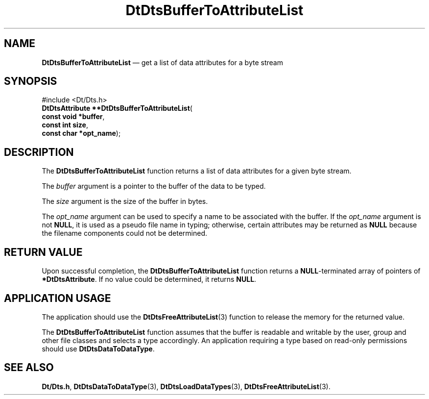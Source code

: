 '\" t
...\" BufToAtL.sgm /main/5 1996/08/30 13:17:53 rws $
.de P!
.fl
\!!1 setgray
.fl
\\&.\"
.fl
\!!0 setgray
.fl			\" force out current output buffer
\!!save /psv exch def currentpoint translate 0 0 moveto
\!!/showpage{}def
.fl			\" prolog
.sy sed -e 's/^/!/' \\$1\" bring in postscript file
\!!psv restore
.
.de pF
.ie     \\*(f1 .ds f1 \\n(.f
.el .ie \\*(f2 .ds f2 \\n(.f
.el .ie \\*(f3 .ds f3 \\n(.f
.el .ie \\*(f4 .ds f4 \\n(.f
.el .tm ? font overflow
.ft \\$1
..
.de fP
.ie     !\\*(f4 \{\
.	ft \\*(f4
.	ds f4\"
'	br \}
.el .ie !\\*(f3 \{\
.	ft \\*(f3
.	ds f3\"
'	br \}
.el .ie !\\*(f2 \{\
.	ft \\*(f2
.	ds f2\"
'	br \}
.el .ie !\\*(f1 \{\
.	ft \\*(f1
.	ds f1\"
'	br \}
.el .tm ? font underflow
..
.ds f1\"
.ds f2\"
.ds f3\"
.ds f4\"
.ta 8n 16n 24n 32n 40n 48n 56n 64n 72n 
.TH "DtDtsBufferToAttributeList" "library call"
.SH "NAME"
\fBDtDtsBufferToAttributeList\fP \(em get a list of data attributes for a byte stream
.SH "SYNOPSIS"
.PP
.nf
#include <Dt/Dts\&.h>
\fBDtDtsAttribute \fB**DtDtsBufferToAttributeList\fP\fR(
\fBconst void *\fBbuffer\fR\fR,
\fBconst int \fBsize\fR\fR,
\fBconst char *\fBopt_name\fR\fR);
.fi
.SH "DESCRIPTION"
.PP
The
\fBDtDtsBufferToAttributeList\fP function returns a list of data attributes
for a given byte stream\&.
.PP
The
\fIbuffer\fP argument
is a pointer to the buffer of the data to be typed\&.
.PP
The
\fIsize\fP argument
is the size of the buffer in bytes\&.
.PP
The
\fIopt_name\fP argument can be used to specify a name to be associated with the buffer\&.
If the
\fIopt_name\fP argument is not
\fBNULL\fP, it is used as a pseudo file name in typing;
otherwise, certain attributes may be returned as
\fBNULL\fP because the filename components could not be determined\&.
.SH "RETURN VALUE"
.PP
Upon successful completion, the
\fBDtDtsBufferToAttributeList\fP function returns a
\fBNULL\fP-terminated array of pointers of
\fB*DtDtsAttribute\fP\&. If no value could be determined, it returns
\fBNULL\fP\&.
.SH "APPLICATION USAGE"
.PP
The application should use the
\fBDtDtsFreeAttributeList\fP(3) function to release the memory for the returned value\&.
.PP
The
\fBDtDtsBufferToAttributeList\fP function assumes that the buffer is readable and writable
by the user, group and other file classes
and selects a type accordingly\&.
An application requiring a type based on read-only
permissions should use
\fBDtDtsDataToDataType\fP\&.
.SH "SEE ALSO"
.PP
\fBDt/Dts\&.h\fP, \fBDtDtsDataToDataType\fP(3), \fBDtDtsLoadDataTypes\fP(3), \fBDtDtsFreeAttributeList\fP(3)\&.
...\" created by instant / docbook-to-man, Sun 02 Sep 2012, 09:40
